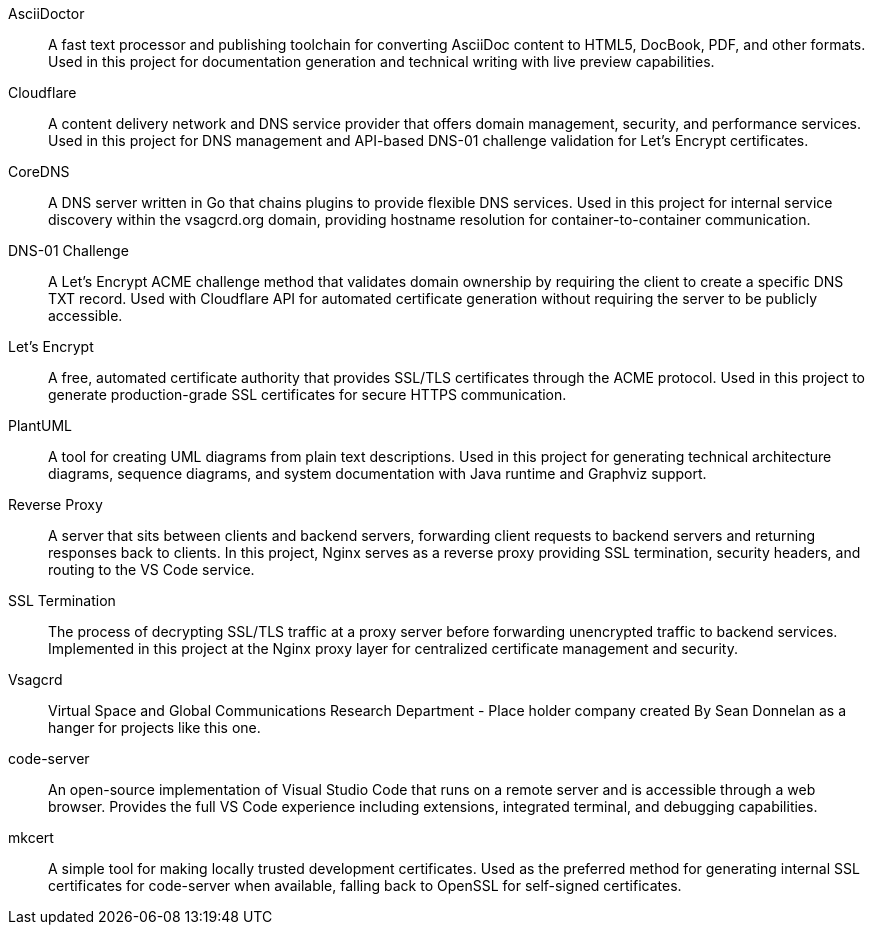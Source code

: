 AsciiDoctor:: A fast text processor and publishing toolchain for converting AsciiDoc content to HTML5, DocBook, PDF, and other formats. Used in this project for documentation generation and technical writing with live preview capabilities.
Cloudflare:: A content delivery network and DNS service provider that offers domain management, security, and performance services. Used in this project for DNS management and API-based DNS-01 challenge validation for Let's Encrypt certificates.
CoreDNS:: A DNS server written in Go that chains plugins to provide flexible DNS services. Used in this project for internal service discovery within the vsagcrd.org domain, providing hostname resolution for container-to-container communication.
DNS-01 Challenge:: A Let's Encrypt ACME challenge method that validates domain ownership by requiring the client to create a specific DNS TXT record. Used with Cloudflare API for automated certificate generation without requiring the server to be publicly accessible.
Let's Encrypt:: A free, automated certificate authority that provides SSL/TLS certificates through the ACME protocol. Used in this project to generate production-grade SSL certificates for secure HTTPS communication.
PlantUML:: A tool for creating UML diagrams from plain text descriptions. Used in this project for generating technical architecture diagrams, sequence diagrams, and system documentation with Java runtime and Graphviz support.
Reverse Proxy:: A server that sits between clients and backend servers, forwarding client requests to backend servers and returning responses back to clients. In this project, Nginx serves as a reverse proxy providing SSL termination, security headers, and routing to the VS Code service.
SSL Termination:: The process of decrypting SSL/TLS traffic at a proxy server before forwarding unencrypted traffic to backend services. Implemented in this project at the Nginx proxy layer for centralized certificate management and security.
Vsagcrd:: Virtual Space and Global Communications Research Department - Place holder company created By Sean Donnelan as a hanger for projects like this one.
code-server:: An open-source implementation of Visual Studio Code that runs on a remote server and is accessible through a web browser. Provides the full VS Code experience including extensions, integrated terminal, and debugging capabilities.
mkcert:: A simple tool for making locally trusted development certificates. Used as the preferred method for generating internal SSL certificates for code-server when available, falling back to OpenSSL for self-signed certificates.